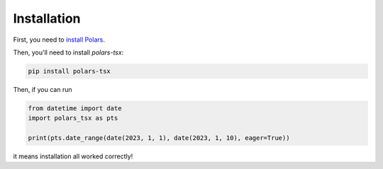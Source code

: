 Installation
============

First, you need to `install Polars <https://pola-rs.github.io/polars/user-guide/installation/>`_.

Then, you'll need to install `polars-tsx`:

.. code-block::

    pip install polars-tsx

Then, if you can run

.. code-block::

    from datetime import date
    import polars_tsx as pts

    print(pts.date_range(date(2023, 1, 1), date(2023, 1, 10), eager=True))

it means installation all worked correctly!
